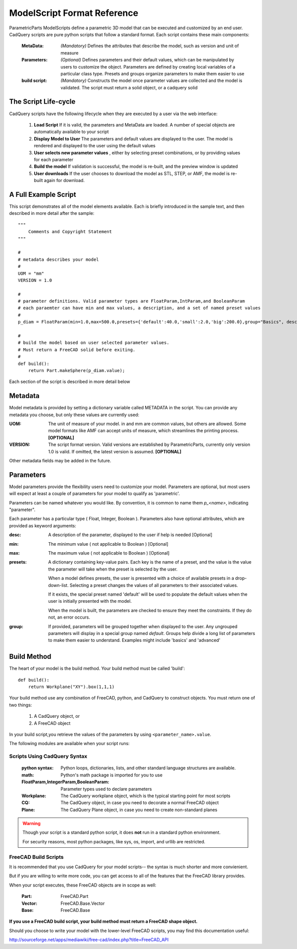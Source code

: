 .. _cadquery_reference:

********************************
ModelScript Format Reference
********************************

ParametricParts ModelScripts define a parametric 3D model that can be executed and customized by an end user.
CadQuery scripts are pure python scripts that follow a standard format.  Each script contains these main components:

    :MetaData:
        *(Mandatory)* Defines the attributes that describe the model, such as version and unit of measure

    :Parameters:
        *(Optional)* Defines parameters and their default values, which can be
        manipulated by users to customize the object.  Parameters are defined by creating local variables
        of a particular class type. Presets and groups organize parameters to make them easier to use

    :build script:
        *(Mandatory)* Constructs the model once parameter values are collected and the model is validated.
        The script must return a solid object, or a cadquery solid

The Script Life-cycle
----------------------

CadQuery scripts have the following lifecycle when they are executed by a user via the web interface:

    1.  **Load Script**  If it is valid, the parameters and MetaData
        are loaded.  A number of special objects are automatically available to your script

    2.  **Display Model to User**  The parameters and default values are displayed to the user.
        The model is rendered and displayed to the user using the default values

    3.  **User selects new parameter values** , either by selecting
        preset combinations, or by providing values for each parameter

    4.  **Build the model**  If validation is successful, the model is re-built, and the preview window is updated

    5.  **User downloads**  If the user chooses to download the model as STL, STEP, or  AMF, the model is re-built
        again for download.


A Full Example Script
----------------------

This script demonstrates all of the model elements available. Each is briefly introduced in the sample text,
and then described in more detail after the sample::

    """
        Comments and Copyright Statement
    """

    #
    # metadata describes your model
    #
    UOM = "mm"
    VERSION = 1.0

    #
    # parameter definitions. Valid parameter types are FloatParam,IntParam,and BooleanParam
    # each paraemter can have min and max values, a description, and a set of named preset values
    #
    p_diam = FloatParam(min=1.0,max=500.0,presets={'default':40.0,'small':2.0,'big':200.0},group="Basics", desc="Diameter");

    #
    # build the model based on user selected parameter values.
    # Must return a FreeCAD solid before exiting.
    #
    def build():
        return Part.makeSphere(p_diam.value);


Each section of the script is described in more detail below

Metadata
----------------

Model metadata is provided by setting a dictionary variable called METADATA  in the script.  You can provide
any metadata you choose, but only these values are currently used:

:UOM:
    The unit of measure of your model. in and mm are common values, but others are allowed.
    Some model formats like AMF can accept units of measure, which streamlines the printing process. **[OPTIONAL]**

:VERSION:
    The script format version.  Valid versions are established by ParametricParts, currently only version 1.0 is
    valid.  If omitted, the latest version is assumed.  **[OPTIONAL]**


Other metadata fields may be added in the future.

Parameters
----------------

Model parameters provide the flexibility users need to customize your model.  Parameters are optional, but most
users will expect at least a couple of parameters for your model to qualify as 'parametric'.


Parameters can be named whatever you would like. By convention, it is common to name them *p_<name>*, indicating
"parameter".


Each parameter has a particular type ( Float, Integer, Boolean ).  Parameters also have optional attributes, which are
provided as keyword arguments:

:desc:
    A description of the parameter, displayed to the user if help is needed [Optional]

:min:
    The minimum value ( not applicable to Boolean ) [Optional]

:max:
    The maximum value ( not applicable to  Boolean ) [Optional]

:presets:
    A dictionary containing key-value pairs. Each key is the name of a preset, and the value is the value the
    parameter will take when the preset is selected by the user.


    When a model defines presets, the user is presented with a choice of available presets in a drop-down-list.
    Selecting a preset changes the values of all parameters to their associated values.

    If it exists, the special preset named 'default' will be used to populate the default values when the user
    is initially presented with the model.

    When the model is built, the parameters are checked to ensure they meet the constraints. If they do not,
    an error occurs.

:group:
    If provided, parameters will be grouped together when displayed to the user. Any ungrouped parameters
    will display in a special group named `default`. Groups help divide a long list of parameters to make
    them easier to understand.  Examples might include 'basics' and 'advanced'


Build Method
-----------------------

The heart of your model is the build method. Your build method must be called 'build'::

    def build():
        return Workplane("XY").box(1,1,1)

Your build method use any combination of FreeCAD, python, and CadQuery to construct objects.
You must return one of two things:

    1. A CadQuery object, or
    2. A FreeCAD object

In your build script,you retrieve the values of the parameters by using ``<parameter_name>.value``.

The following modules are available when your script runs:

Scripts Using CadQuery  Syntax
^^^^^^^^^^^^^^^^^^^^^^^^^^^^^^

    :python syntax:
        Python loops, dictionaries, lists, and other standard language structures are available.

    :math:
        Python's math package is imported for you to use

    :FloatParam,IntegerParam,BooleanParam:
        Parameter types used to declare parameters

    :Workplane:
        The CadQuery workplane object, which is the typical starting point for most scripts

    :CQ:
        The CadQuery object, in case you need to decorate a normal FreeCAD object

    :Plane:
        The CadQuery Plane object, in case you need to create non-standard planes


.. warning::

    Though your script is a standard python script, it does **not** run in a standard python environment.

    For security reasons, most python packages, like sys, os, import, and urllib are restricted.


FreeCAD Build Scripts
^^^^^^^^^^^^^^^^^^^^^^^^^^^^^^

It is recommended that you use CadQuery for your model scripts-- the syntax is much shorter and more convienient.

But if you are willing to write more code, you can get access to all of the features that the FreeCAD library provides.

When your script executes, these FreeCAD objects are in scope as well:

    :Part:
        FreeCAD.Part
    :Vector:
        FreeCAD.Base.Vector
    :Base:
        FreeCAD.Base

**If you use a FreeCAD build script, your build method must return a FreeCAD shape object.**

Should you choose to write your model with the lower-level FreeCAD scripts, you may find this documentation useful:

http://sourceforge.net/apps/mediawiki/free-cad/index.php?title=FreeCAD_API

